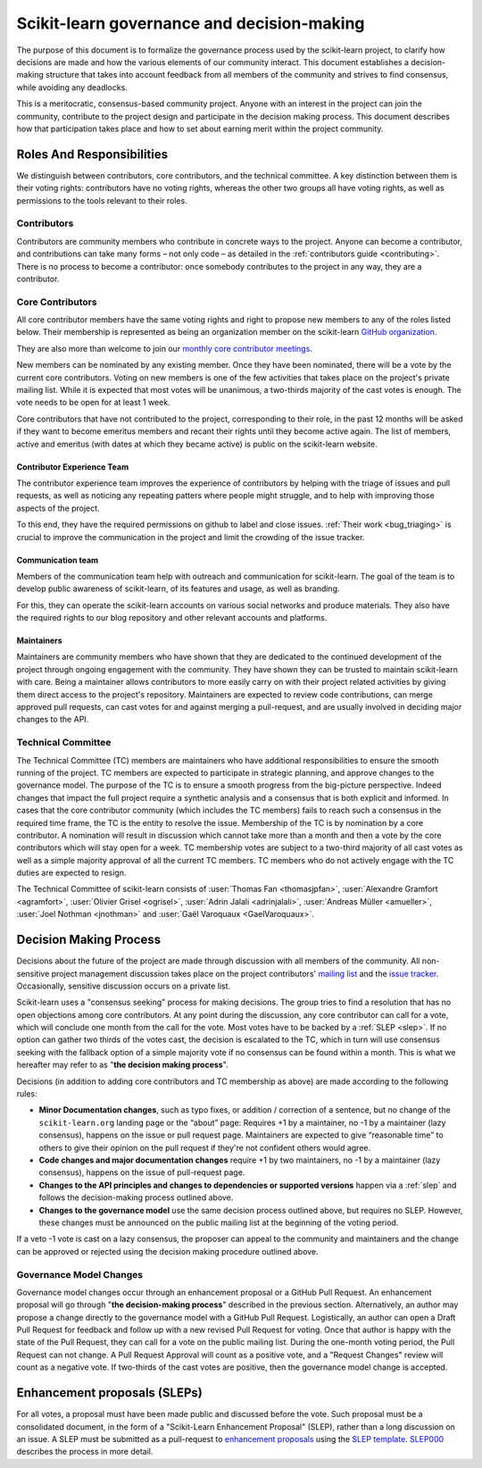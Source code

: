 .. _governance:

===========================================
Scikit-learn governance and decision-making
===========================================

The purpose of this document is to formalize the governance process used by the
scikit-learn project, to clarify how decisions are made and how the various
elements of our community interact.
This document establishes a decision-making structure that takes into account
feedback from all members of the community and strives to find consensus, while
avoiding any deadlocks.

This is a meritocratic, consensus-based community project. Anyone with an
interest in the project can join the community, contribute to the project
design and participate in the decision making process. This document describes
how that participation takes place and how to set about earning merit within
the project community.

Roles And Responsibilities
==========================

We distinguish between contributors, core contributors, and the technical
committee. A key distinction between them is their voting rights: contributors
have no voting rights, whereas the other two groups all have voting rights,
as well as permissions to the tools relevant to their roles.

Contributors
------------

Contributors are community members who contribute in concrete ways to the
project. Anyone can become a contributor, and contributions can take many forms
– not only code – as detailed in the :ref:`contributors guide <contributing>`.
There is no process to become a contributor: once somebody contributes to the
project in any way, they are a contributor.

Core Contributors
-----------------

All core contributor members have the same voting rights and right to propose
new members to any of the roles listed below. Their membership is represented
as being an organization member on the scikit-learn `GitHub organization
<https://github.com/orgs/scikit-learn/people>`_.

They are also more than welcome to join our `monthly core contributor meetings
<https://github.com/scikit-learn/administrative/tree/master/meeting_notes>`_.

New members can be nominated by any existing member. Once they have been
nominated, there will be a vote by the current core contributors. Voting on new
members is one of the few activities that takes place on the project's private
mailing list. While it is expected that most votes will be unanimous, a
two-thirds majority of the cast votes is enough. The vote needs to be open for
at least 1 week.

Core contributors that have not contributed to the project, corresponding to
their role, in the past 12 months will be asked if they want to become emeritus
members and recant their rights until they become active again. The list of
members, active and emeritus (with dates at which they became active) is public
on the scikit-learn website.


Contributor Experience Team
~~~~~~~~~~~~~~~~~~~~~~~~~~~

The contributor experience team improves the experience of contributors by
helping with the triage of issues and pull requests, as well as noticing any
repeating patters where people might struggle, and to help with improving those
aspects of the project.

To this end, they have the required permissions on github to label and close
issues. :ref:`Their work <bug_triaging>` is crucial to improve the
communication in the project and limit the crowding of the issue tracker.

.. _communication_team:

Communication team
~~~~~~~~~~~~~~~~~~

Members of the communication team help with outreach and communication
for scikit-learn. The goal of the team is to develop public awareness of
scikit-learn, of its features and usage, as well as branding.

For this, they can operate the scikit-learn accounts on various social networks
and produce materials. They also have the required rights to our blog
repository and other relevant accounts and platforms.

Maintainers
~~~~~~~~~~~

Maintainers are community members who have shown that they are dedicated to the
continued development of the project through ongoing engagement with the
community. They have shown they can be trusted to maintain scikit-learn with
care. Being a maintainer allows contributors to more easily carry on with their
project related activities by giving them direct access to the project's
repository. Maintainers are expected to review code contributions, can merge
approved pull requests, can cast votes for and against merging a pull-request,
and are usually involved in deciding major changes to the API.

Technical Committee
-------------------

The Technical Committee (TC) members are maintainers who have additional
responsibilities to ensure the smooth running of the project. TC members are
expected to participate in strategic planning, and approve changes to the
governance model. The purpose of the TC is to ensure a smooth progress from the
big-picture perspective. Indeed changes that impact the full project require a
synthetic analysis and a consensus that is both explicit and informed. In cases
that the core contributor community (which includes the TC members) fails to
reach such a consensus in the required time frame, the TC is the entity to
resolve the issue. Membership of the TC is by nomination by a core contributor.
A nomination will result in discussion which cannot take more than a month and
then a vote by the core contributors which will stay open for a week. TC
membership votes are subject to a two-third majority of all cast votes as well
as a simple majority approval of all the current TC members. TC members who do
not actively engage with the TC duties are expected to resign.

The Technical Committee of scikit-learn consists of :user:`Thomas Fan
<thomasjpfan>`, :user:`Alexandre Gramfort <agramfort>`, :user:`Olivier Grisel
<ogrisel>`, :user:`Adrin Jalali <adrinjalali>`, :user:`Andreas Müller
<amueller>`, :user:`Joel Nothman <jnothman>` and :user:`Gaël Varoquaux
<GaelVaroquaux>`.

Decision Making Process
=======================
Decisions about the future of the project are made through discussion with all
members of the community. All non-sensitive project management discussion takes
place on the project contributors' `mailing list <mailto:scikit-learn@python.org>`_
and the `issue tracker <https://github.com/scikit-learn/scikit-learn/issues>`_.
Occasionally, sensitive discussion occurs on a private list.

Scikit-learn uses a "consensus seeking" process for making decisions. The group
tries to find a resolution that has no open objections among core contributors.
At any point during the discussion, any core contributor can call for a vote,
which will conclude one month from the call for the vote. Most votes have to be
backed by a :ref:`SLEP <slep>`. If no option can gather two thirds of the votes
cast, the decision is escalated to the TC, which in turn will use consensus
seeking with the fallback option of a simple majority vote if no consensus can
be found within a month. This is what we hereafter may refer to as "**the
decision making process**".

Decisions (in addition to adding core contributors and TC membership as above)
are made according to the following rules:

* **Minor Documentation changes**, such as typo fixes, or addition / correction
  of a sentence, but no change of the ``scikit-learn.org`` landing page or the
  “about” page: Requires +1 by a maintainer, no -1 by a maintainer (lazy
  consensus), happens on the issue or pull request page. Maintainers are
  expected to give “reasonable time” to others to give their opinion on the
  pull request if they're not confident others would agree.

* **Code changes and major documentation changes**
  require +1 by two maintainers, no -1 by a maintainer (lazy
  consensus), happens on the issue of pull-request page.

* **Changes to the API principles and changes to dependencies or supported
  versions** happen via a :ref:`slep` and follows the decision-making process
  outlined above.

* **Changes to the governance model** use the same decision process outlined
  above, but requires no SLEP. However, these changes must be announced on the
  public mailing list at the beginning of the voting period.

If a veto -1 vote is cast on a lazy consensus, the proposer can appeal to the
community and maintainers and the change can be approved or rejected using
the decision making procedure outlined above.

Governance Model Changes
------------------------

Governance model changes occur through an enhancement proposal or a GitHub Pull
Request. An enhancement proposal will go through "**the decision-making process**"
described in the previous section. Alternatively, an author may propose a change
directly to the governance model with a GitHub Pull Request. Logistically, an
author can open a Draft Pull Request for feedback and follow up with a new
revised Pull Request for voting. Once that author is happy with the state of the
Pull Request, they can call for a vote on the public mailing list. During the
one-month voting period, the Pull Request can not change. A Pull Request
Approval will count as a positive vote, and a "Request Changes" review will
count as a negative vote. If two-thirds of the cast votes are positive, then
the governance model change is accepted.

.. _slep:

Enhancement proposals (SLEPs)
==============================
For all votes, a proposal must have been made public and discussed before the
vote. Such proposal must be a consolidated document, in the form of a
"Scikit-Learn Enhancement Proposal" (SLEP), rather than a long discussion on an
issue. A SLEP must be submitted as a pull-request to `enhancement proposals
<https://scikit-learn-enhancement-proposals.readthedocs.io>`_ using the `SLEP
template
<https://scikit-learn-enhancement-proposals.readthedocs.io/en/latest/slep_template.html>`_.
`SLEP000
<https://scikit-learn-enhancement-proposals.readthedocs.io/en/latest/slep000/proposal.html>`__
describes the process in more detail.
